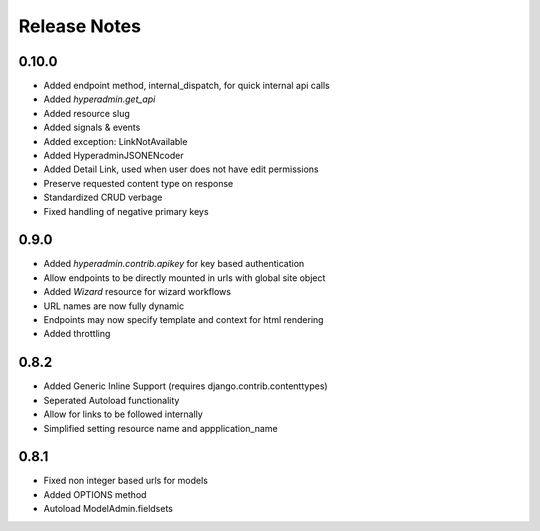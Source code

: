 =============
Release Notes
=============

0.10.0
======

* Added endpoint method, internal_dispatch, for quick internal api calls
* Added `hyperadmin.get_api`
* Added resource slug
* Added signals & events
* Added exception: LinkNotAvailable
* Added HyperadminJSONENcoder
* Added Detail Link, used when user does not have edit permissions
* Preserve requested content type on response
* Standardized CRUD verbage
* Fixed handling of negative primary keys

0.9.0
=====

* Added `hyperadmin.contrib.apikey` for key based authentication
* Allow endpoints to be directly mounted in urls with global site object
* Added `Wizard` resource for wizard workflows
* URL names are now fully dynamic
* Endpoints may now specify template and context for html rendering
* Added throttling


0.8.2
=====

* Added Generic Inline Support (requires django.contrib.contenttypes)
* Seperated Autoload functionality
* Allow for links to be followed internally
* Simplified setting resource name and appplication_name


0.8.1
=====

* Fixed non integer based urls for models
* Added OPTIONS method
* Autoload ModelAdmin.fieldsets
